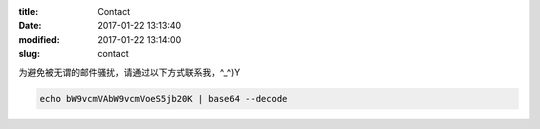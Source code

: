 :title: Contact
:date: 2017-01-22 13:13:40
:modified: 2017-01-22 13:14:00
:slug: contact

为避免被无谓的邮件骚扰，请通过以下方式联系我，^_^)Y

.. code-block:: bash

    echo bW9vcmVAbW9vcmVoeS5jb20K | base64 --decode
